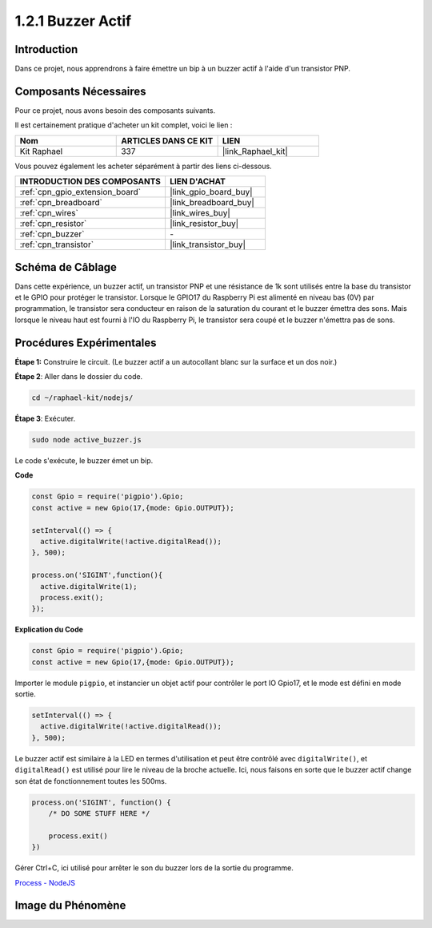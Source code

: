  
.. _1.2.1_js:

1.2.1 Buzzer Actif
========================

Introduction
---------------

Dans ce projet, nous apprendrons à faire émettre un bip à un buzzer actif à l'aide d'un transistor PNP.

Composants Nécessaires
--------------------------------

Pour ce projet, nous avons besoin des composants suivants. 

.. image:: ../img/list_1.2.1.png

Il est certainement pratique d'acheter un kit complet, voici le lien : 

.. list-table::
    :widths: 20 20 20
    :header-rows: 1

    *   - Nom	
        - ARTICLES DANS CE KIT
        - LIEN
    *   - Kit Raphael
        - 337
        - |link_Raphael_kit|

Vous pouvez également les acheter séparément à partir des liens ci-dessous.

.. list-table::
    :widths: 30 20
    :header-rows: 1

    *   - INTRODUCTION DES COMPOSANTS
        - LIEN D'ACHAT

    *   - :ref:`cpn_gpio_extension_board`
        - |link_gpio_board_buy|
    *   - :ref:`cpn_breadboard`
        - |link_breadboard_buy|
    *   - :ref:`cpn_wires`
        - |link_wires_buy|
    *   - :ref:`cpn_resistor`
        - |link_resistor_buy|
    *   - :ref:`cpn_buzzer`
        - \-
    *   - :ref:`cpn_transistor`
        - |link_transistor_buy|

Schéma de Câblage
--------------------

Dans cette expérience, un buzzer actif, un transistor PNP et une résistance de 1k sont utilisés 
entre la base du transistor et le GPIO pour protéger le transistor. Lorsque le GPIO17 du 
Raspberry Pi est alimenté en niveau bas (0V) par programmation, le transistor sera conducteur en 
raison de la saturation du courant et le buzzer émettra des sons. Mais lorsque le niveau haut est 
fourni à l'IO du Raspberry Pi, le transistor sera coupé et le buzzer n'émettra pas de sons.

.. image:: ../img/image332.png


Procédures Expérimentales
----------------------------

**Étape 1:** Construire le circuit. (Le buzzer actif a un autocollant blanc sur la surface et un dos noir.)

.. image:: ../img/image104.png

**Étape 2**: Aller dans le dossier du code.

.. raw:: html

   <run></run>

.. code-block::

    cd ~/raphael-kit/nodejs/

**Étape 3**: Exécuter.

.. raw:: html

   <run></run>

.. code-block::

    sudo node active_buzzer.js

Le code s'exécute, le buzzer émet un bip.

**Code**

.. code-block:: js

  const Gpio = require('pigpio').Gpio;
  const active = new Gpio(17,{mode: Gpio.OUTPUT});

  setInterval(() => {
    active.digitalWrite(!active.digitalRead());
  }, 500);

  process.on('SIGINT',function(){
    active.digitalWrite(1);
    process.exit();
  });

**Explication du Code**

.. code-block:: js

    const Gpio = require('pigpio').Gpio;
    const active = new Gpio(17,{mode: Gpio.OUTPUT});

Importer le module ``pigpio``, et instancier un objet actif pour contrôler le port IO Gpio17, et le mode est défini en mode sortie.

.. code-block:: js

  setInterval(() => {
    active.digitalWrite(!active.digitalRead());
  }, 500);

Le buzzer actif est similaire à la LED en termes d'utilisation et peut être contrôlé avec ``digitalWrite()``, et ``digitalRead()`` est utilisé pour lire le niveau de la broche actuelle.
Ici, nous faisons en sorte que le buzzer actif change son état de fonctionnement toutes les 500ms.

.. code-block:: js

  process.on('SIGINT', function() {
      /* DO SOME STUFF HERE */

      process.exit()
  })

Gérer Ctrl+C, ici utilisé pour arrêter le son du buzzer lors de la sortie du programme.

`Process - NodeJS <https://nodejs.org/api/process.html>`_

Image du Phénomène
------------------

.. image:: ../img/image105.jpeg